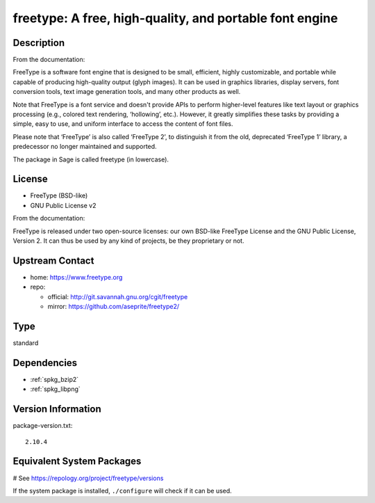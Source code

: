 .. _spkg_freetype:

freetype: A free, high-quality, and portable font engine
========================================================

Description
-----------

From the documentation:

FreeType is a software font engine that is designed to be small,
efficient, highly customizable, and portable while capable of
producing high-quality output (glyph images). It can be used in
graphics libraries, display servers, font conversion tools, text image
generation tools, and many other products as well.

Note that FreeType is a font service and doesn't provide APIs to
perform higher-level features like text layout or graphics processing
(e.g., colored text rendering, ‘hollowing’, etc.). However, it greatly
simplifies these tasks by providing a simple, easy to use, and uniform
interface to access the content of font files.

Please note that ‘FreeType’ is also called ‘FreeType 2’, to
distinguish it from the old, deprecated ‘FreeType 1’ library, a
predecessor no longer maintained and supported.

The package in Sage is called freetype (in lowercase).

License
-------

-  FreeType (BSD-like)
-  GNU Public License v2

From the documentation:

FreeType is released under two open-source licenses: our own BSD-like
FreeType License and the GNU Public License, Version 2. It can thus
be used by any kind of projects, be they proprietary or not.


Upstream Contact
----------------

-  home: https://www.freetype.org
-  repo:

   -  official: http://git.savannah.gnu.org/cgit/freetype
   -  mirror: https://github.com/aseprite/freetype2/


Type
----

standard


Dependencies
------------

- :ref:`spkg_bzip2`
- :ref:`spkg_libpng`

Version Information
-------------------

package-version.txt::

    2.10.4

Equivalent System Packages
--------------------------

.. tab:: Alpine:

   .. CODE-BLOCK:: bash

       $ apk add freetype-dev

.. tab:: conda-forge:

   .. CODE-BLOCK:: bash

       $ conda install freetype

.. tab:: Debian/Ubuntu:

   .. CODE-BLOCK:: bash

       $ sudo apt-get install libfreetype-dev

.. tab:: FreeBSD:

   .. CODE-BLOCK:: bash

       $ sudo pkg install print/freetype2

.. tab:: Homebrew:

   .. CODE-BLOCK:: bash

       $ brew install freetype

.. tab:: MacPorts:

   No package needed.

.. tab:: mingw-w64:

   .. CODE-BLOCK:: bash

       $ sudo pacman -S \$\{MINGW_PACKAGE_PREFIX\}-freetype

.. tab:: Nixpkgs:

   .. CODE-BLOCK:: bash

       $ nix-env -f \'\<nixpkgs\>\' --install --attr freetype

.. tab:: openSUSE:

   .. CODE-BLOCK:: bash

       $ sudo zypper install pkgconfig\(freetype2\)

.. tab:: Slackware:

   .. CODE-BLOCK:: bash

       $ sudo slackpkg install freetype harfbuzz glib glib2

.. tab:: Void Linux:

   .. CODE-BLOCK:: bash

       $ sudo xbps-install freetype-devel

# See https://repology.org/project/freetype/versions

If the system package is installed, ``./configure`` will check if it can be used.
